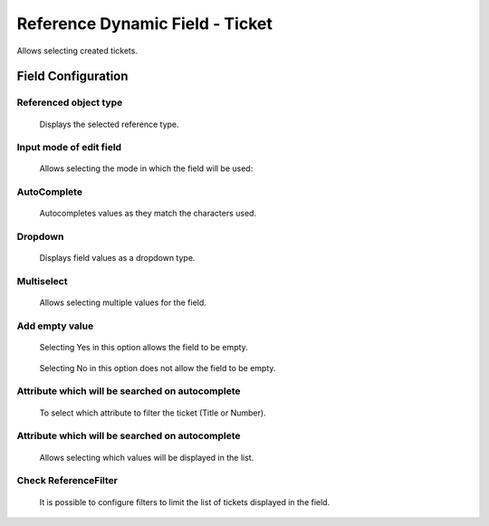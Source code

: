 Reference Dynamic Field -  Ticket
==================================
Allows selecting created tickets.

Field Configuration
------------------------

.. figure:: Images/FieldConfiguration.jpg
   


Referenced object type
~~~~~~~~~~~~~~~~~~~~~~
    Displays the selected reference type.

Input mode of edit field
~~~~~~~~~~~~~~~~~~~~~~~~
    Allows selecting the mode in which the field will be used:

AutoComplete
~~~~~~~~~~~~
.. figure:: Images/Autocomplete_1.jpg

    Autocompletes values as they match the characters used.

.. figure:: Images/Autocomplete_2.jpg


Dropdown
~~~~~~~~~
.. figure:: Images/Dropdown_1.jpg

    Displays field values as a dropdown type.

.. figure:: Images/Dropdown_2.jpg


Multiselect
~~~~~~~~~~~
.. figure:: Images/Multiselect_1.jpg

    Allows selecting multiple values for the field.

.. figure:: Images/Multiselect_2.jpg  


Add empty value
~~~~~~~~~~~~~~~
.. figure:: Images/AddEmptyValue_1.jpg

    Selecting Yes in this option allows the field to be empty.
.. figure:: Images/AddEmptyValue_2.jpg

    Selecting No in this option does not allow the field to be empty.
.. figure:: Images/AddEmptyValue_3.jpg


Attribute which will be searched on autocomplete
~~~~~~~~~~~~~~~~~~~~~~~~~~~~~~~~~~~~~~~~~~~~~~~~~
    To select which attribute to filter the ticket (Title or Number).
.. figure:: Images/Attribute_1.jpg


Attribute which will be searched on autocomplete
~~~~~~~~~~~~~~~~~~~~~~~~~~~~~~~~~~~~~~~~~~~~~~~~~
    Allows selecting which values will be displayed in the list.
.. figure:: Images/Attribute_2.jpg


Check ReferenceFilter
~~~~~~~~~~~~~~~~~~~~~
    It is possible to configure filters to limit the list of tickets displayed in the field.
.. figure:: Images/ReferenceFilter.jpg

    Object attribute
        Allows selecting a property of the ticket that you want to use to filter the entries displayed in the field.

    Matches mask attribute
        Selects an attribute of the edit mask to compare with the selected attribute of the referenced object. This means that the value of the attribute of the referenced object will be compared with the value of the same attribute in the current edit mask.

    Matches string
        Enter a string of text that will be used as a criterion to determine if there is a match between the value of the attribute of the referenced object and this string you provided.

    Add Reference Filter
        Allows adding more fields (Object attribute - Matches mask attribute - Matches string) for filtering.
